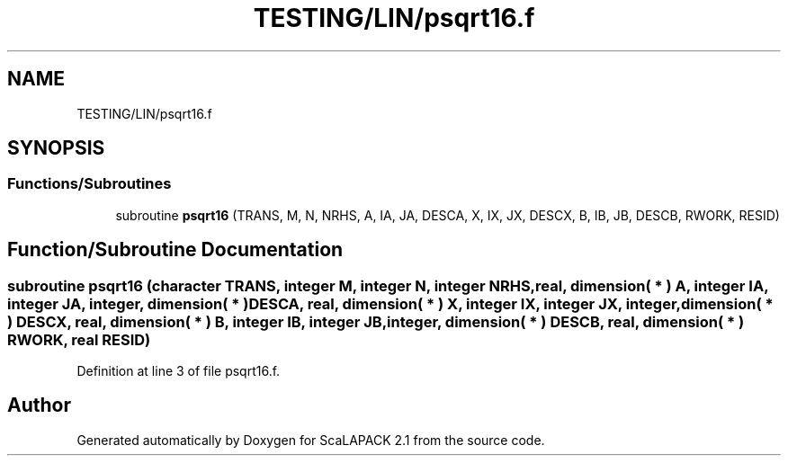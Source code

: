 .TH "TESTING/LIN/psqrt16.f" 3 "Sat Nov 16 2019" "Version 2.1" "ScaLAPACK 2.1" \" -*- nroff -*-
.ad l
.nh
.SH NAME
TESTING/LIN/psqrt16.f
.SH SYNOPSIS
.br
.PP
.SS "Functions/Subroutines"

.in +1c
.ti -1c
.RI "subroutine \fBpsqrt16\fP (TRANS, M, N, NRHS, A, IA, JA, DESCA, X, IX, JX, DESCX, B, IB, JB, DESCB, RWORK, RESID)"
.br
.in -1c
.SH "Function/Subroutine Documentation"
.PP 
.SS "subroutine psqrt16 (character TRANS, integer M, integer N, integer NRHS, real, dimension( * ) A, integer IA, integer JA, integer, dimension( * ) DESCA, real, dimension( * ) X, integer IX, integer JX, integer, dimension( * ) DESCX, real, dimension( * ) B, integer IB, integer JB, integer, dimension( * ) DESCB, real, dimension( * ) RWORK, real RESID)"

.PP
Definition at line 3 of file psqrt16\&.f\&.
.SH "Author"
.PP 
Generated automatically by Doxygen for ScaLAPACK 2\&.1 from the source code\&.
